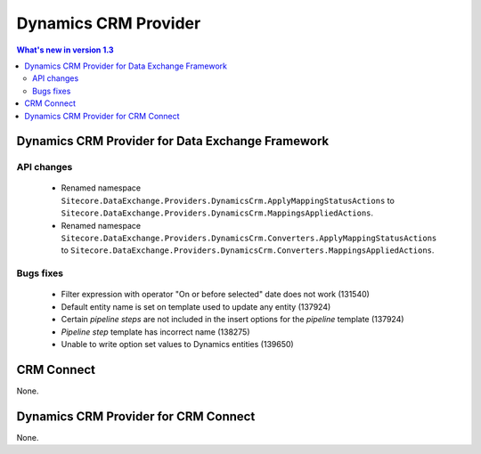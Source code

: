 Dynamics CRM Provider
=================================================

.. contents:: What's new in version 1.3
   :depth: 2
   :local:

Dynamics CRM Provider for Data Exchange Framework
----------------------------------------------------------

API changes
^^^^^^^^^^^^^^^^^^^^^^^^^^^^^^^^^^^^^^^^^^^^^^^^^^^^^^^^^^

    * Renamed namespace ``Sitecore.DataExchange.Providers.DynamicsCrm.ApplyMappingStatusActions`` to ``Sitecore.DataExchange.Providers.DynamicsCrm.MappingsAppliedActions``.
    * Renamed namespace ``Sitecore.DataExchange.Providers.DynamicsCrm.Converters.ApplyMappingStatusActions`` to ``Sitecore.DataExchange.Providers.DynamicsCrm.Converters.MappingsAppliedActions``.

Bugs fixes
^^^^^^^^^^^^^^^^^^^^^^^^^^^^^^^^^^^^^^^^^^^^^^^^^^^^^^^^^^

    * Filter expression with operator "On or before selected" date does not work (131540)
    * Default entity name is set on template used to update any entity (137924)
    * Certain *pipeline steps* are not included in the insert options for the *pipeline* template (137924)
    * *Pipeline step* template has incorrect name (138275)
    * Unable to write option set values to Dynamics entities (139650)

CRM Connect
----------------------------------------------------------

None.

Dynamics CRM Provider for CRM Connect
----------------------------------------------------------

None.